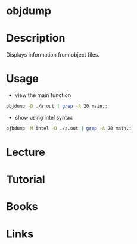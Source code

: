 #+TAGS: objdump binutils


* objdump
* Description
Displays information from object files.
* Usage
- view the main function
#+BEGIN_SRC sh
objdump -D ./a.out | grep -A 20 main.:
#+END_SRC

- show using intel syntax
#+BEGIN_SRC sh
ojbdump -M intel -D ./a.out | grep -A 20 main.:
#+END_SRC

* Lecture
* Tutorial
* Books
* Links
